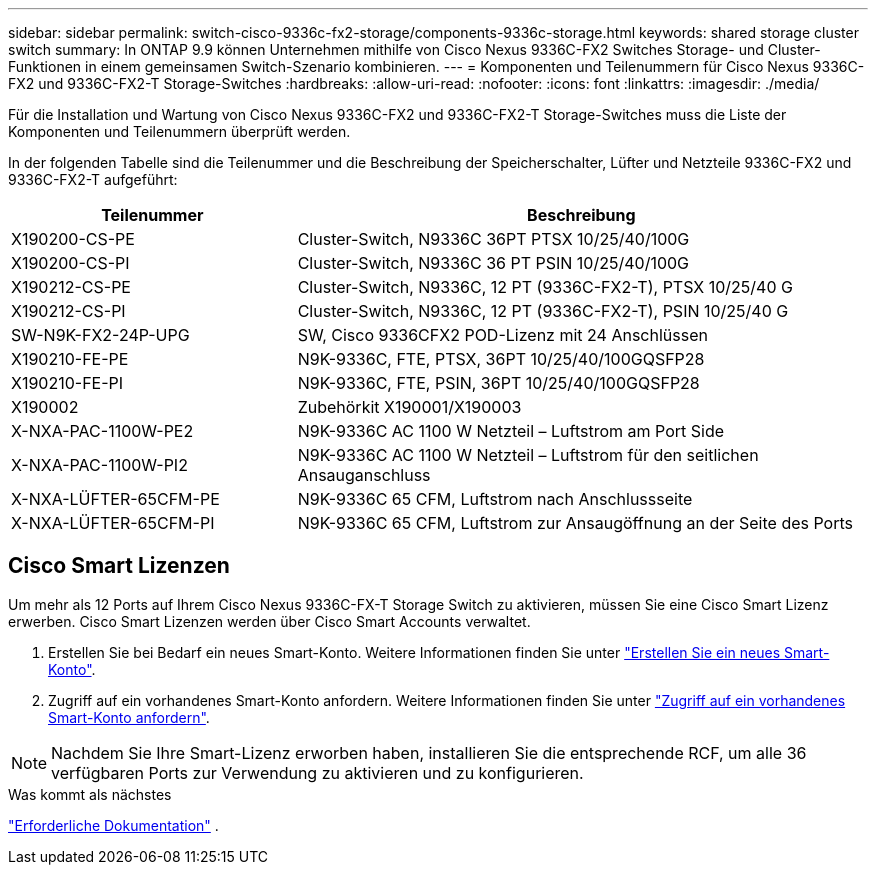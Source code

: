 ---
sidebar: sidebar 
permalink: switch-cisco-9336c-fx2-storage/components-9336c-storage.html 
keywords: shared storage cluster switch 
summary: In ONTAP 9.9 können Unternehmen mithilfe von Cisco Nexus 9336C-FX2 Switches Storage- und Cluster-Funktionen in einem gemeinsamen Switch-Szenario kombinieren. 
---
= Komponenten und Teilenummern für Cisco Nexus 9336C-FX2 und 9336C-FX2-T Storage-Switches
:hardbreaks:
:allow-uri-read: 
:nofooter: 
:icons: font
:linkattrs: 
:imagesdir: ./media/


[role="lead"]
Für die Installation und Wartung von Cisco Nexus 9336C-FX2 und 9336C-FX2-T Storage-Switches muss die Liste der Komponenten und Teilenummern überprüft werden.

In der folgenden Tabelle sind die Teilenummer und die Beschreibung der Speicherschalter, Lüfter und Netzteile 9336C-FX2 und 9336C-FX2-T aufgeführt:

[cols="1,2"]
|===
| Teilenummer | Beschreibung 


 a| 
X190200-CS-PE
 a| 
Cluster-Switch, N9336C 36PT PTSX 10/25/40/100G



 a| 
X190200-CS-PI
 a| 
Cluster-Switch, N9336C 36 PT PSIN 10/25/40/100G



 a| 
X190212-CS-PE
 a| 
Cluster-Switch, N9336C, 12 PT (9336C-FX2-T), PTSX 10/25/40 G



 a| 
X190212-CS-PI
 a| 
Cluster-Switch, N9336C, 12 PT (9336C-FX2-T), PSIN 10/25/40 G



 a| 
SW-N9K-FX2-24P-UPG
 a| 
SW, Cisco 9336CFX2 POD-Lizenz mit 24 Anschlüssen



 a| 
X190210-FE-PE
 a| 
N9K-9336C, FTE, PTSX, 36PT 10/25/40/100GQSFP28



 a| 
X190210-FE-PI
 a| 
N9K-9336C, FTE, PSIN, 36PT 10/25/40/100GQSFP28



 a| 
X190002
 a| 
Zubehörkit X190001/X190003



 a| 
X-NXA-PAC-1100W-PE2
 a| 
N9K-9336C AC 1100 W Netzteil – Luftstrom am Port Side



 a| 
X-NXA-PAC-1100W-PI2
 a| 
N9K-9336C AC 1100 W Netzteil – Luftstrom für den seitlichen Ansauganschluss



 a| 
X-NXA-LÜFTER-65CFM-PE
 a| 
N9K-9336C 65 CFM, Luftstrom nach Anschlussseite



 a| 
X-NXA-LÜFTER-65CFM-PI
 a| 
N9K-9336C 65 CFM, Luftstrom zur Ansaugöffnung an der Seite des Ports

|===


== Cisco Smart Lizenzen

Um mehr als 12 Ports auf Ihrem Cisco Nexus 9336C-FX-T Storage Switch zu aktivieren, müssen Sie eine Cisco Smart Lizenz erwerben. Cisco Smart Lizenzen werden über Cisco Smart Accounts verwaltet.

. Erstellen Sie bei Bedarf ein neues Smart-Konto. Weitere Informationen finden Sie unter https://id.cisco.com/signin/register["Erstellen Sie ein neues Smart-Konto"^].
. Zugriff auf ein vorhandenes Smart-Konto anfordern. Weitere Informationen finden Sie unter https://id.cisco.com/oauth2/default/v1/authorize?response_type=code&scope=openid%20profile%20address%20offline_access%20cci_coimemberOf%20email&client_id=cae-okta-web-gslb-01&state=s2wvKDiBja__7ylXonWrq8w-FAA&redirect_uri=https%3A%2F%2Frpfa.cloudapps.cisco.com%2Fcb%2Fsso&nonce=qO6s3cZE5ZdhC8UKMEfgE6fbu3mvDJ8PTw5jYOp6z30["Zugriff auf ein vorhandenes Smart-Konto anfordern"^].



NOTE: Nachdem Sie Ihre Smart-Lizenz erworben haben, installieren Sie die entsprechende RCF, um alle 36 verfügbaren Ports zur Verwendung zu aktivieren und zu konfigurieren.

.Was kommt als nächstes
link:required-documentation-9336c-storage.html["Erforderliche Dokumentation"] .
